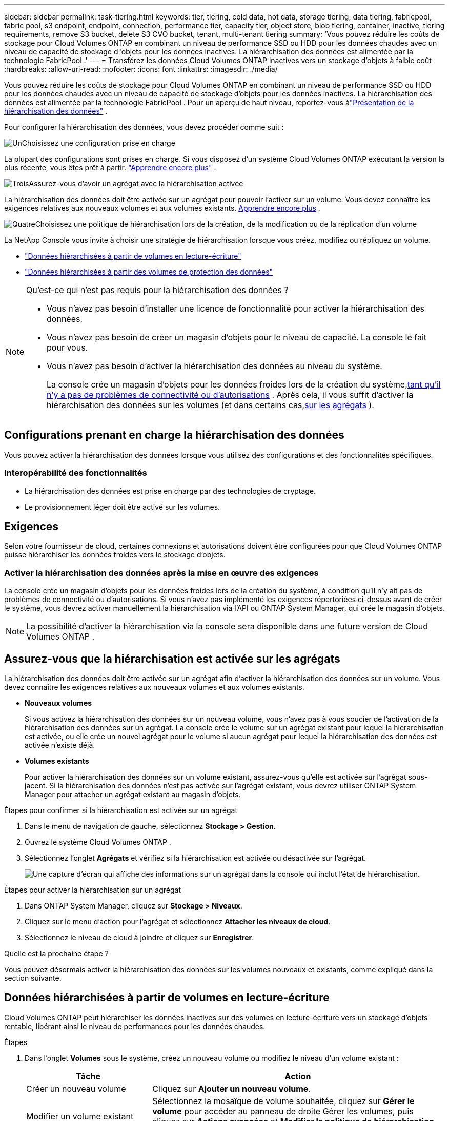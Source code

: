 ---
sidebar: sidebar 
permalink: task-tiering.html 
keywords: tier, tiering, cold data, hot data, storage tiering, data tiering, fabricpool, fabric pool, s3 endpoint, endpoint, connection, performance tier, capacity tier, object store, blob tiering, container, inactive, tiering requirements, remove S3 bucket, delete S3 CVO bucket, tenant, multi-tenant tiering 
summary: 'Vous pouvez réduire les coûts de stockage pour Cloud Volumes ONTAP en combinant un niveau de performance SSD ou HDD pour les données chaudes avec un niveau de capacité de stockage d"objets pour les données inactives.  La hiérarchisation des données est alimentée par la technologie FabricPool .' 
---
= Transférez les données Cloud Volumes ONTAP inactives vers un stockage d'objets à faible coût
:hardbreaks:
:allow-uri-read: 
:nofooter: 
:icons: font
:linkattrs: 
:imagesdir: ./media/


[role="lead"]
Vous pouvez réduire les coûts de stockage pour Cloud Volumes ONTAP en combinant un niveau de performance SSD ou HDD pour les données chaudes avec un niveau de capacité de stockage d'objets pour les données inactives.  La hiérarchisation des données est alimentée par la technologie FabricPool .  Pour un aperçu de haut niveau, reportez-vous àlink:concept-data-tiering.html["Présentation de la hiérarchisation des données"] .

Pour configurer la hiérarchisation des données, vous devez procéder comme suit :

.image:https://raw.githubusercontent.com/NetAppDocs/common/main/media/number-1.png["Un"]Choisissez une configuration prise en charge
[role="quick-margin-para"]
La plupart des configurations sont prises en charge.  Si vous disposez d’un système Cloud Volumes ONTAP exécutant la version la plus récente, vous êtes prêt à partir. link:task-tiering.html#configurations-that-support-data-tiering["Apprendre encore plus"] .

.image:https://raw.githubusercontent.com/NetAppDocs/common/main/media/number-2.png["Deux"]Assurer la connectivité entre Cloud Volumes ONTAP et le stockage d'objets
[role="quick-margin-list"]
ifdef::aws[]

* Pour AWS, vous aurez besoin d'un point de terminaison VPC vers S3. <<Exigences pour hiérarchiser les données froides vers AWS S3,Apprendre encore plus>> .


endif::aws[]

ifdef::azure[]

* Pour Azure, vous n’aurez rien à faire tant que la NetApp Console dispose des autorisations requises. <<Conditions requises pour hiérarchiser les données froides vers le stockage Azure Blob,Apprendre encore plus>> .


endif::azure[]

ifdef::gcp[]

* Pour Google Cloud, vous devez configurer le sous-réseau pour l'accès privé à Google et configurer un compte de service. <<Conditions requises pour hiérarchiser les données froides vers un bucket Google Cloud Storage,Apprendre encore plus>> .


endif::gcp[]

.image:https://raw.githubusercontent.com/NetAppDocs/common/main/media/number-3.png["Trois"]Assurez-vous d'avoir un agrégat avec la hiérarchisation activée
[role="quick-margin-para"]
La hiérarchisation des données doit être activée sur un agrégat pour pouvoir l'activer sur un volume.  Vous devez connaître les exigences relatives aux nouveaux volumes et aux volumes existants. <<Assurez-vous que la hiérarchisation est activée sur les agrégats,Apprendre encore plus>> .

.image:https://raw.githubusercontent.com/NetAppDocs/common/main/media/number-4.png["Quatre"]Choisissez une politique de hiérarchisation lors de la création, de la modification ou de la réplication d'un volume
[role="quick-margin-para"]
La NetApp Console vous invite à choisir une stratégie de hiérarchisation lorsque vous créez, modifiez ou répliquez un volume.

[role="quick-margin-list"]
* link:task-tiering.html#tier-data-from-read-write-volumes["Données hiérarchisées à partir de volumes en lecture-écriture"]
* link:task-tiering.html#tier-data-from-data-protection-volumes["Données hiérarchisées à partir des volumes de protection des données"]


[NOTE]
.Qu’est-ce qui n’est pas requis pour la hiérarchisation des données ?
====
* Vous n’avez pas besoin d’installer une licence de fonctionnalité pour activer la hiérarchisation des données.
* Vous n’avez pas besoin de créer un magasin d’objets pour le niveau de capacité.  La console le fait pour vous.
* Vous n’avez pas besoin d’activer la hiérarchisation des données au niveau du système.
+
La console crée un magasin d'objets pour les données froides lors de la création du système,<<Activer la hiérarchisation des données après la mise en œuvre des exigences,tant qu'il n'y a pas de problèmes de connectivité ou d'autorisations>> .  Après cela, il vous suffit d’activer la hiérarchisation des données sur les volumes (et dans certains cas,<<Assurez-vous que la hiérarchisation est activée sur les agrégats,sur les agrégats>> ).



====


== Configurations prenant en charge la hiérarchisation des données

Vous pouvez activer la hiérarchisation des données lorsque vous utilisez des configurations et des fonctionnalités spécifiques.

ifdef::aws[]



=== Prise en charge dans AWS

* La hiérarchisation des données est prise en charge dans AWS à partir de Cloud Volumes ONTAP 9.2.
* Le niveau de performance peut être des SSD à usage général (gp3 ou gp2) ou des SSD IOPS provisionnés (io1).
+

NOTE: Nous ne recommandons pas de hiérarchiser les données vers le stockage d'objets lors de l'utilisation de disques durs à débit optimisé (st1).

* Les données inactives sont hiérarchisées dans les compartiments Amazon S3.  La hiérarchisation vers d'autres fournisseurs n'est pas prise en charge.


endif::aws[]

ifdef::azure[]



=== Support dans Azure

* La hiérarchisation des données est prise en charge dans Azure comme suit :
+
** Version 9.4 avec systèmes à nœud unique
** Version 9.6 avec paires HA


* Le niveau de performance peut être des disques gérés par SSD Premium, des disques gérés par SSD Standard ou des disques gérés par HDD Standard.
* Les données inactives sont hiérarchisées vers Microsoft Azure Blob.  La hiérarchisation vers d'autres fournisseurs n'est pas prise en charge.


endif::azure[]

ifdef::gcp[]



=== Assistance dans Google Cloud

* La hiérarchisation des données est prise en charge dans Google Cloud à partir de Cloud Volumes ONTAP 9.6.
* Le niveau de performance peut être constitué de disques persistants SSD, de disques persistants équilibrés ou de disques persistants standard.
* Les données inactives sont hiérarchisées vers Google Cloud Storage.  La hiérarchisation vers d'autres fournisseurs n'est pas prise en charge.


endif::gcp[]



=== Interopérabilité des fonctionnalités

* La hiérarchisation des données est prise en charge par des technologies de cryptage.
* Le provisionnement léger doit être activé sur les volumes.




== Exigences

Selon votre fournisseur de cloud, certaines connexions et autorisations doivent être configurées pour que Cloud Volumes ONTAP puisse hiérarchiser les données froides vers le stockage d'objets.

ifdef::aws[]



=== Exigences pour hiérarchiser les données froides vers AWS S3

Assurez-vous que Cloud Volumes ONTAP dispose d’une connexion à S3.  La meilleure façon de fournir cette connexion est de créer un point de terminaison VPC pour le service S3.  Pour les instructions, reportez-vous à la https://docs.aws.amazon.com/AmazonVPC/latest/UserGuide/vpce-gateway.html#create-gateway-endpoint["Documentation AWS : Création d'un point de terminaison de passerelle"^] .

Lorsque vous créez le point de terminaison VPC, assurez-vous de sélectionner la région, le VPC et la table de routage qui correspondent à l'instance Cloud Volumes ONTAP .  Vous devez également modifier le groupe de sécurité pour ajouter une règle HTTPS sortante qui autorise le trafic vers le point de terminaison S3.  Sinon, Cloud Volumes ONTAP ne peut pas se connecter au service S3.

Si vous rencontrez des problèmes, reportez-vous à https://aws.amazon.com/premiumsupport/knowledge-center/connect-s3-vpc-endpoint/["Centre de connaissances du support AWS : Pourquoi ne puis-je pas me connecter à un compartiment S3 à l’aide d’un point de terminaison VPC de passerelle ?"^] .

endif::aws[]

ifdef::azure[]



=== Conditions requises pour hiérarchiser les données froides vers le stockage Azure Blob

Vous n’avez pas besoin de configurer une connexion entre le niveau de performance et le niveau de capacité tant que la console dispose des autorisations requises.  La console active un point de terminaison de service VNet pour vous si le rôle personnalisé de l'agent de console dispose des autorisations suivantes :

[source, json]
----
"Microsoft.Network/virtualNetworks/subnets/write",
"Microsoft.Network/routeTables/join/action",
----
Le rôle personnalisé inclut les autorisations par défaut. https://docs.netapp.com/us-en/bluexp-setup-admin/reference-permissions-azure.html["Afficher l'autorisation Azure pour l'agent de la console"^]

endif::azure[]

ifdef::gcp[]



=== Conditions requises pour hiérarchiser les données froides vers un bucket Google Cloud Storage

* Le sous-réseau dans lequel réside Cloud Volumes ONTAP doit être configuré pour l'accès privé à Google.  Pour les instructions, reportez-vous à https://cloud.google.com/vpc/docs/configure-private-google-access["Documentation Google Cloud : Configuration de l'accès privé à Google"^] .
* Un compte de service doit être associé à Cloud Volumes ONTAP.
+
link:task-creating-gcp-service-account.html["Découvrez comment configurer ce compte de service"] .

+
Vous êtes invité à sélectionner ce compte de service lorsque vous créez un système Cloud Volumes ONTAP .

+
Si vous ne sélectionnez pas de compte de service lors du déploiement, vous devrez arrêter Cloud Volumes ONTAP, accéder à la console Google Cloud, puis attacher le compte de service aux instances Cloud Volumes ONTAP .  Vous pouvez ensuite activer la hiérarchisation des données comme décrit dans la section suivante.

* Pour chiffrer le bucket avec des clés de chiffrement gérées par le client, activez le bucket de stockage Google Cloud pour utiliser la clé.
+
link:task-setting-up-gcp-encryption.html["Découvrez comment utiliser les clés de chiffrement gérées par le client avec Cloud Volumes ONTAP"] .



endif::gcp[]



=== Activer la hiérarchisation des données après la mise en œuvre des exigences

La console crée un magasin d'objets pour les données froides lors de la création du système, à condition qu'il n'y ait pas de problèmes de connectivité ou d'autorisations.  Si vous n'avez pas implémenté les exigences répertoriées ci-dessus avant de créer le système, vous devrez activer manuellement la hiérarchisation via l'API ou ONTAP System Manager, qui crée le magasin d'objets.


NOTE: La possibilité d’activer la hiérarchisation via la console sera disponible dans une future version de Cloud Volumes ONTAP .



== Assurez-vous que la hiérarchisation est activée sur les agrégats

La hiérarchisation des données doit être activée sur un agrégat afin d'activer la hiérarchisation des données sur un volume.  Vous devez connaître les exigences relatives aux nouveaux volumes et aux volumes existants.

* *Nouveaux volumes*
+
Si vous activez la hiérarchisation des données sur un nouveau volume, vous n'avez pas à vous soucier de l'activation de la hiérarchisation des données sur un agrégat.  La console crée le volume sur un agrégat existant pour lequel la hiérarchisation est activée, ou elle crée un nouvel agrégat pour le volume si aucun agrégat pour lequel la hiérarchisation des données est activée n'existe déjà.

* *Volumes existants*
+
Pour activer la hiérarchisation des données sur un volume existant, assurez-vous qu'elle est activée sur l'agrégat sous-jacent.  Si la hiérarchisation des données n'est pas activée sur l'agrégat existant, vous devrez utiliser ONTAP System Manager pour attacher un agrégat existant au magasin d'objets.



.Étapes pour confirmer si la hiérarchisation est activée sur un agrégat
. Dans le menu de navigation de gauche, sélectionnez *Stockage > Gestion*.
. Ouvrez le système Cloud Volumes ONTAP .
. Sélectionnez l'onglet *Agrégats* et vérifiez si la hiérarchisation est activée ou désactivée sur l'agrégat.
+
image:screenshot_aggregate_tiering_enabled.png["Une capture d'écran qui affiche des informations sur un agrégat dans la console qui inclut l'état de hiérarchisation."]



.Étapes pour activer la hiérarchisation sur un agrégat
. Dans ONTAP System Manager, cliquez sur *Stockage > Niveaux*.
. Cliquez sur le menu d’action pour l’agrégat et sélectionnez *Attacher les niveaux de cloud*.
. Sélectionnez le niveau de cloud à joindre et cliquez sur *Enregistrer*.


.Quelle est la prochaine étape ?
Vous pouvez désormais activer la hiérarchisation des données sur les volumes nouveaux et existants, comme expliqué dans la section suivante.



== Données hiérarchisées à partir de volumes en lecture-écriture

Cloud Volumes ONTAP peut hiérarchiser les données inactives sur des volumes en lecture-écriture vers un stockage d'objets rentable, libérant ainsi le niveau de performances pour les données chaudes.

.Étapes
. Dans l'onglet *Volumes* sous le système, créez un nouveau volume ou modifiez le niveau d'un volume existant :
+
[cols="30,70"]
|===
| Tâche | Action 


| Créer un nouveau volume | Cliquez sur *Ajouter un nouveau volume*. 


| Modifier un volume existant | Sélectionnez la mosaïque de volume souhaitée, cliquez sur *Gérer le volume* pour accéder au panneau de droite Gérer les volumes, puis cliquez sur *Actions avancées* et *Modifier la politique de hiérarchisation* sous le panneau de droite. 
|===
. Sélectionnez une politique de hiérarchisation.
+
Pour une description de ces politiques, reportez-vous àlink:concept-data-tiering.html["Présentation de la hiérarchisation des données"] .

+
*Exemple*

+
image:screenshot_volumes_change_tiering_policy.png["Capture d’écran qui montre les options disponibles pour modifier la politique de hiérarchisation d’un volume."]

+
La console crée un nouvel agrégat pour le volume si aucun agrégat compatible avec la hiérarchisation des données n'existe déjà.





== Données hiérarchisées à partir des volumes de protection des données

Cloud Volumes ONTAP peut hiérarchiser les données d'un volume de protection des données vers un niveau de capacité.  Si vous activez le volume de destination, les données sont progressivement déplacées vers le niveau de performance au fur et à mesure de leur lecture.

.Étapes
. Dans le menu de navigation de gauche, sélectionnez *Stockage > Gestion*.
. Sur la page *Systèmes*, sélectionnez le système Cloud Volumes ONTAP qui contient le volume source, puis faites-le glisser vers le système sur lequel vous souhaitez répliquer le volume.
. Suivez les invites jusqu’à ce que vous atteigniez la page de hiérarchisation et activez la hiérarchisation des données pour le stockage d’objets.
+
*Exemple*

+
image:screenshot_replication_tiering.gif["Capture d’écran qui montre l’option de hiérarchisation S3 lors de la réplication d’un volume."]

+
Pour obtenir de l'aide sur la réplication des données, reportez-vous à https://docs.netapp.com/us-en/bluexp-replication/task-replicating-data.html["Réplication des données vers et depuis le cloud"^] .





== Modifier la classe de stockage pour les données hiérarchisées

Après avoir déployé Cloud Volumes ONTAP, vous pouvez réduire vos coûts de stockage en modifiant la classe de stockage des données inactives qui n'ont pas été consultées depuis 30 jours.  Les coûts d'accès sont plus élevés si vous accédez aux données, vous devez donc en tenir compte avant de modifier la classe de stockage.

La classe de stockage pour les données hiérarchisées s'applique à l'ensemble du système, et non par volume.

Pour plus d'informations sur les classes de stockage prises en charge, reportez-vous àlink:concept-data-tiering.html["Présentation de la hiérarchisation des données"] .

.Étapes
. Sur le système Cloud Volumes ONTAP , cliquez sur l'icône de menu, puis sur *Classes de stockage* ou *Niveau de stockage Blob*.
. Choisissez une classe de stockage, puis cliquez sur *Enregistrer*.




== Modifier le ratio d'espace libre pour la hiérarchisation des données

Le ratio d'espace libre pour la hiérarchisation des données définit la quantité d'espace libre requise sur les SSD/HDD Cloud Volumes ONTAP lors de la hiérarchisation des données vers le stockage d'objets.  Le paramètre par défaut est de 10 % d'espace libre, mais vous pouvez modifier le paramètre en fonction de vos besoins.

Par exemple, vous pouvez choisir moins de 10 % d’espace libre pour vous assurer d’utiliser la capacité achetée.  La console peut ensuite acheter des disques supplémentaires pour vous lorsque une capacité supplémentaire est requise (jusqu'à ce que vous atteigniez la limite de disque pour l'agrégat).


CAUTION: S'il n'y a pas suffisamment d'espace, Cloud Volumes ONTAP ne peut pas déplacer les données et vous risquez de subir une dégradation des performances.  Tout changement doit être effectué avec prudence.  Si vous n’êtes pas sûr, contactez le support NetApp pour obtenir des conseils.

Le ratio est important pour les scénarios de reprise après sinistre car, à mesure que les données sont lues à partir du magasin d'objets, Cloud Volumes ONTAP déplace les données vers des disques SSD/HDD pour offrir de meilleures performances.  S'il n'y a pas suffisamment d'espace, Cloud Volumes ONTAP ne peut pas déplacer les données.  Tenez-en compte lorsque vous modifiez le ratio afin de pouvoir répondre aux besoins de votre entreprise.

.Étapes
. Dans le volet de navigation de gauche, accédez à *Administration > Agents*.
. Cliquez sur leimage:icon-action.png[""] icône pour l'agent de console qui gère votre système Cloud Volumes ONTAP .
. Sélectionnez * Paramètres Cloud Volumes ONTAP *.
+
image::screenshot-settings-cloud-volumes-ontap.png[Une capture d’écran de l’option Paramètres Cloud Volumes ONTAP sous l’icône Paramètres.]

. Sous *Capacité*, cliquez sur *Seuils de capacité globale - Ratio d'espace libre pour la hiérarchisation des données*.
+
image:screenshot-cvo-settings-page.png["Un aperçu des paramètres de capacité de Cloud Volumes ONTAP."]

. Modifiez le ratio d'espace libre en fonction de vos besoins et cliquez sur *Enregistrer*.




== Modifier la période de refroidissement pour la politique de hiérarchisation automatique

Si vous avez activé la hiérarchisation des données sur un volume Cloud Volumes ONTAP à l'aide de la stratégie de hiérarchisation _auto_, vous pouvez ajuster la période de refroidissement par défaut en fonction des besoins de votre entreprise.  Cette action est prise en charge uniquement via ONTAP CLI et API.

La période de refroidissement est le nombre de jours pendant lesquels les données utilisateur d'un volume doivent rester inactives avant d'être considérées comme « froides » et déplacées vers le stockage d'objets.

La période de refroidissement par défaut pour la politique de hiérarchisation automatique est de 31 jours.  Vous pouvez modifier la période de refroidissement comme suit :

* 9.8 ou version ultérieure : 2 à 183 jours
* 9.7 ou version antérieure : 2 à 63 jours


.Étape
. Utilisez le paramètre _minimumCoolingDays_ avec votre requête API lors de la création d'un volume ou de la modification d'un volume existant.




== Supprimer un bucket S3 lors de la mise hors service d'un système

Vous pouvez supprimer un compartiment S3 avec les données hiérarchisées à partir d'un système Cloud Volumes ONTAP lorsque vous mettez hors service l'environnement.

Vous pouvez supprimer le compartiment S3 uniquement si :

* Le système Cloud Volume ONTAP est supprimé de la console.
* Tous les objets sont supprimés du bucket et le bucket S3 est vide.


Lorsque vous désaffectez un système Cloud Volumes ONTAP , le bucket S3 créé pour l'environnement n'est pas supprimé automatiquement.  Au lieu de cela, il reste dans un état orphelin pour éviter toute perte accidentelle de données.  Vous pouvez supprimer les objets du bucket, puis supprimer le bucket S3 lui-même ou le conserver pour une utilisation ultérieure. Se référer à https://docs.netapp.com/us-en/ontap-cli/vserver-object-store-server-bucket-delete.html#description["CLI ONTAP : suppression du compartiment du serveur de stockage d'objets vserver"^] .
